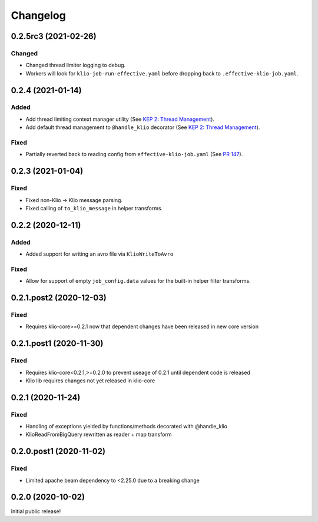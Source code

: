 Changelog
=========

0.2.5rc3 (2021-02-26)
---------------------

Changed
*******

* Changed thread limiter logging to debug.
* Workers will look for ``klio-job-run-effective.yaml`` before dropping back to ``.effective-klio-job.yaml``.


0.2.4 (2021-01-14)
------------------

Added
*****

* Add thread limiting context manager utility (See `KEP 2: Thread Management <https://docs.klio.io/en/latest/keps/kep-002.html>`_).
* Add default thread management to ``@handle_klio`` decorator (See `KEP 2: Thread Management <https://docs.klio.io/en/latest/keps/kep-002.html>`_).

Fixed
*****

* Partially reverted back to reading config from ``effective-klio-job.yaml`` (See `PR 147 <https://github.com/spotify/klio/pull/147>`_).


0.2.3 (2021-01-04)
------------------

Fixed
*****

* Fixed non-Klio -> Klio message parsing.
* Fixed calling of ``to_klio_message`` in helper transforms.


0.2.2 (2020-12-11)
------------------

Added
*****

* Added support for writing an avro file via ``KlioWriteToAvro``


Fixed
*****

* Allow for support of empty ``job_config.data`` values for the built-in helper filter transforms.


0.2.1.post2 (2020-12-03)
------------------------

Fixed
*****

* Requires klio-core>=0.2.1 now that dependent changes have been released in new core version


0.2.1.post1 (2020-11-30)
------------------------

Fixed
*****

* Requires klio-core<0.2.1,>=0.2.0 to prevent useage of 0.2.1 until dependent code is released
* Klio lib requires changes not yet released in klio-core

0.2.1 (2020-11-24)
------------------------

Fixed
*****

* Handling of exceptions yielded by functions/methods decorated with @handle_klio
* KlioReadFromBigQuery rewritten as reader + map transform

0.2.0.post1 (2020-11-02)
------------------------

Fixed
*****

* Limited apache beam dependency to <2.25.0 due to a breaking change

0.2.0 (2020-10-02)
------------------

Initial public release!

